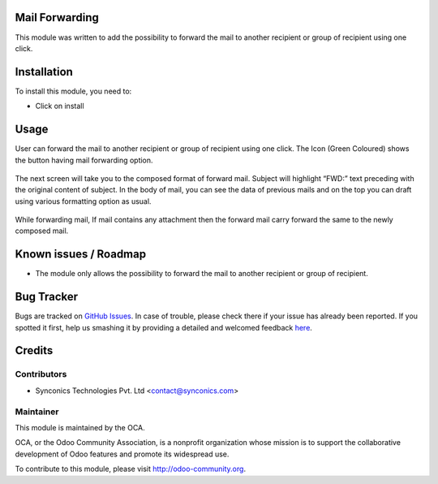 .. image:: https://img.shields.io/badge/licence-AGPL--3-blue.svg
    :alt: License: AGPL-3

Mail Forwarding
================

This module was written to add the possibility to forward the mail to another recipient or group of recipient using one click.


Installation
============

To install this module, you need to:

* Click on install

Usage
=====

User can forward the mail to another recipient or group of recipient using one click. The Icon (Green Coloured) shows the button having mail forwarding option.


.. figure:: static/description/mail-forward-icon.png
   :alt: Mail forward icon


The next screen will take you to the composed format of forward mail. Subject will highlight “FWD:” text preceding with the original content of subject. In the body of mail, you can see the data of previous mails and on the top you can draft using various formatting option as usual.


.. figure:: static/description/mail-forward-composed.png
   :alt: Mail forward composed
   

While forwarding mail, If mail contains any attachment then the forward mail carry forward the same to the newly composed mail.
   

Known issues / Roadmap
======================

* The module only allows the possibility to forward the mail to another recipient or group of recipient.

Bug Tracker
===========

Bugs are tracked on `GitHub Issues <https://github.com/OCA/social/issues>`_.
In case of trouble, please check there if your issue has already been reported.
If you spotted it first, help us smashing it by providing a detailed and welcomed feedback
`here <https://github.com/OCA/social/issues/new?body=module:%20sync_mail_forward%0Aversion:%208.0%0A%0A**Steps%20to%20reproduce**%0A-%20...%0A%0A**Current%20behavior**%0A%0A**Expected%20behavior**>`_.

Credits
=======

Contributors
------------

* Synconics Technologies Pvt. Ltd <contact@synconics.com>

Maintainer
----------

.. image:: http://odoo-community.org/logo.png
   :alt: Odoo Community Association
   :target: http://odoo-community.org

This module is maintained by the OCA.

OCA, or the Odoo Community Association, is a nonprofit organization whose mission is to support the collaborative development of Odoo features and promote its widespread use.

To contribute to this module, please visit http://odoo-community.org.